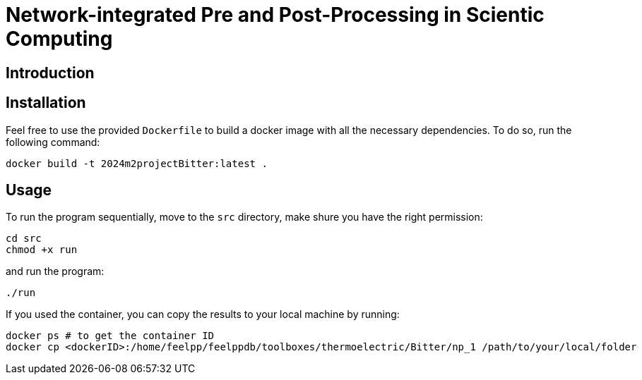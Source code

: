 = Network-integrated Pre and Post-Processing in Scientic Computing

== Introduction

== Installation
Feel free to use the provided `Dockerfile` to build a docker image with all the necessary dependencies. To do so, run the following command:
```bash
docker build -t 2024m2projectBitter:latest .
```

== Usage
To run the program sequentially, move to the `src` directory, make shure you have the right permission:
```bash
cd src
chmod +x run
```
and run the program:
```bash
./run
```

If you used the container, you can copy the results to your local machine by running:
```bash
docker ps # to get the container ID
docker cp <dockerID>:/home/feelpp/feelppdb/toolboxes/thermoelectric/Bitter/np_1 /path/to/your/local/folder
```
